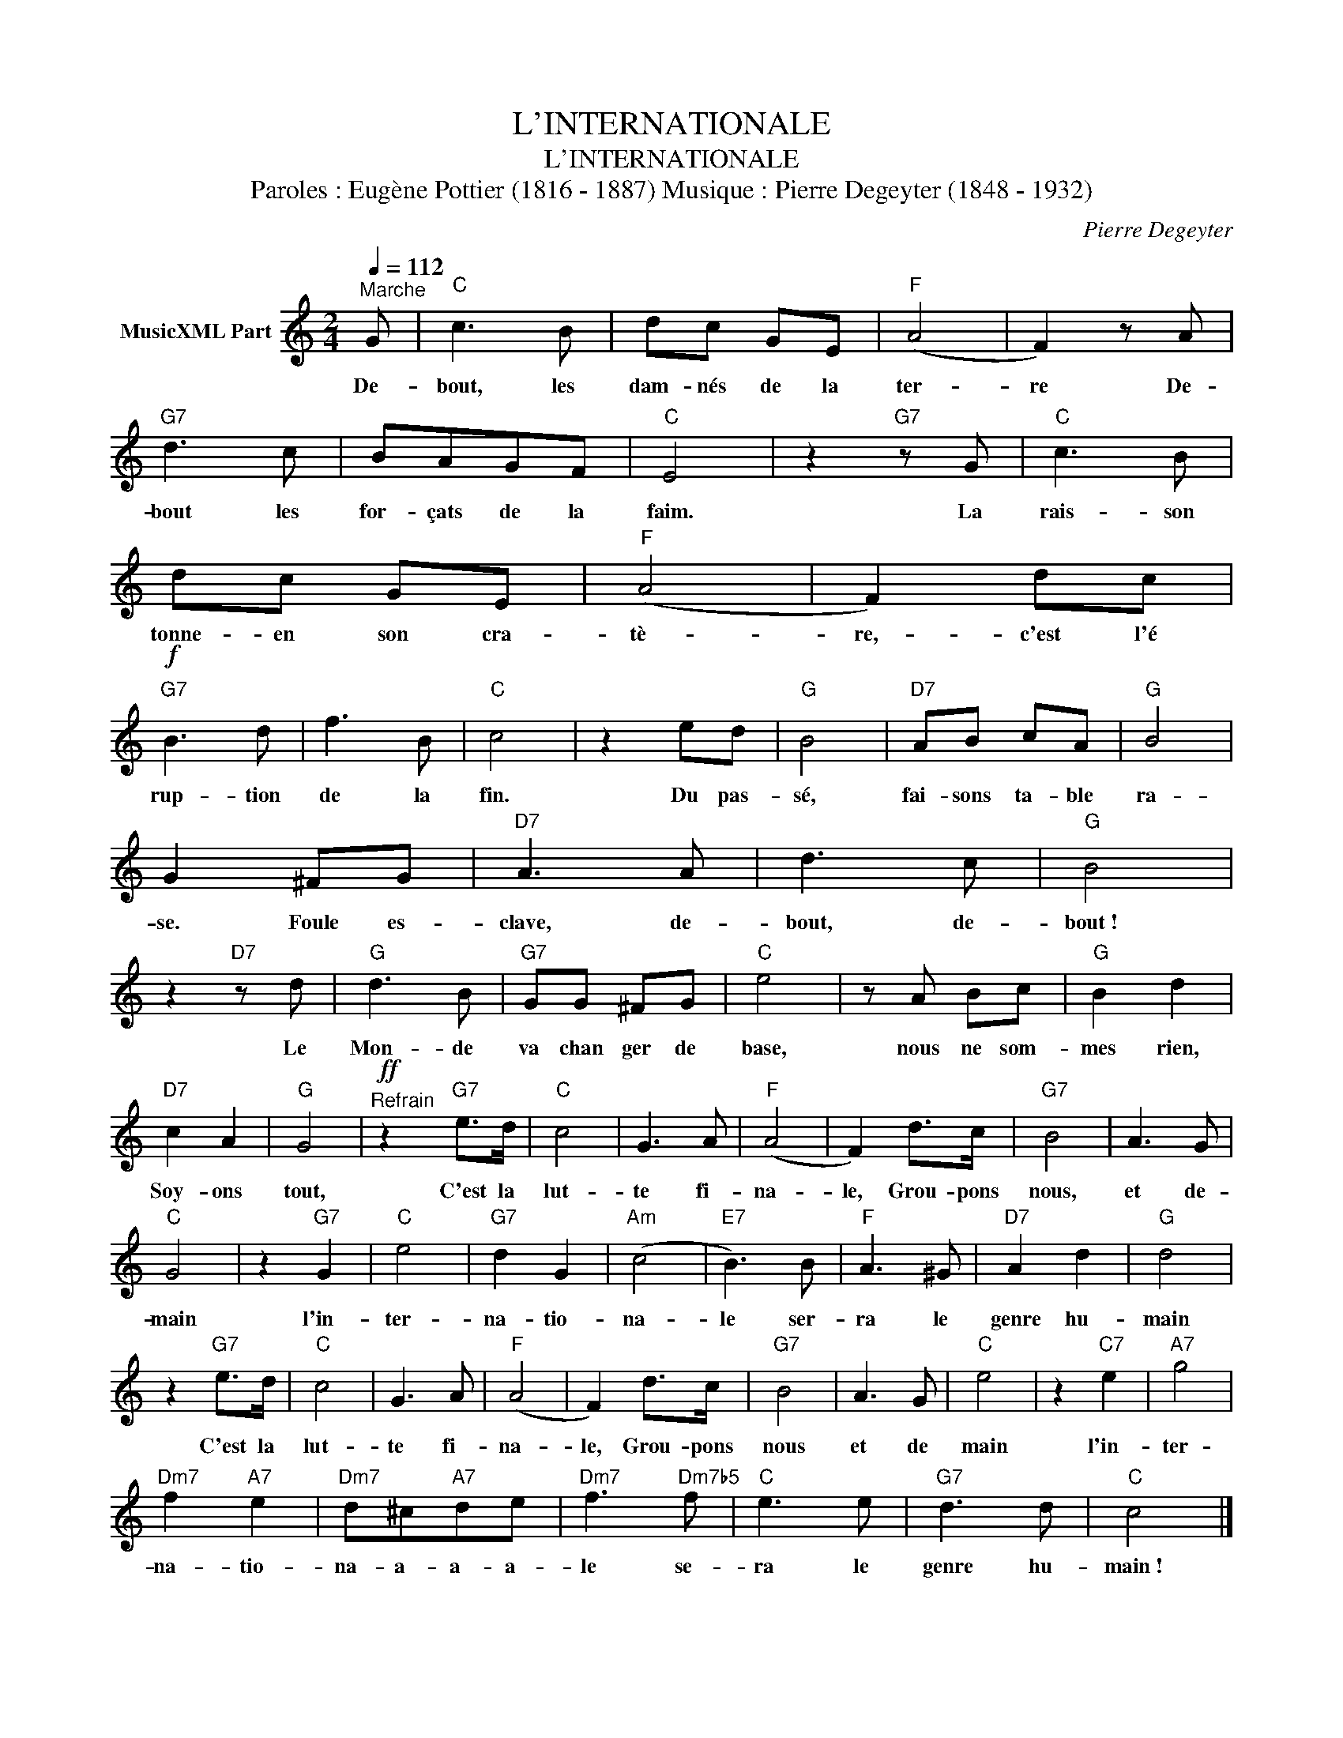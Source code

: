 X:1
T:L'INTERNATIONALE
T:L'INTERNATIONALE
T:Paroles : Eugène Pottier (1816 - 1887) Musique : Pierre Degeyter (1848 - 1932)
C:Pierre Degeyter
Z:All Rights Reserved
L:1/8
Q:1/4=112
M:2/4
K:C
V:1 treble nm="MusicXML Part"
%%MIDI program 0
V:1
"^Marche" G |"C" c3 B | dc GE |"F" (A4 | F2) z A |"G7" d3 c | BAGF |"C" E4 | z2"G7" z G |"C" c3 B | %10
w: De-|bout, les|dam- nés de la|ter-|re De-|bout les|for- çats de la|faim.|La|rais- son|
 dc GE |"F" (A4 | F2) dc |!f!"G7" B3 d | f3 B |"C" c4 | z2 ed |"G" B4 |"D7" AB cA |"G" B4 | %20
w: tonne- en son cra-|tè-|re,- c'est l'é|rup- tion|de la|fin.|Du pas-|sé,|fai- sons ta- ble|ra-|
 G2 ^FG |"D7" A3 A | d3 c |"G" B4 | z2"D7" z d |"G" d3 B |"G7" GG ^FG |"C" e4 | z A Bc |"G" B2 d2 | %30
w: se. Foule es-|clave, de-|bout, de-|bout !|Le|Mon- de|va chan ger de|base,|nous ne som-|mes rien,|
"D7" c2 A2 |"G" G4 |"^Refrain"!ff! z2"G7" e>d |"C" c4 | G3 A |"F" (A4 | F2) d>c |"G7" B4 | A3 G | %39
w: Soy- ons|tout,|C'est la|lut-|te fi-|na-|le, Grou- pons|nous,|et de-|
"C" G4 | z2"G7" G2 |"C" e4 |"G7" d2 G2 |"Am" (c4 |"E7" B3) B |"F" A3 ^G |"D7" A2 d2 |"G" d4 | %48
w: main|l'in-|ter-|na- tio-|na-|le ser-|ra le|genre hu-|main|
 z2"G7" e>d |"C" c4 | G3 A |"F" (A4 | F2) d>c |"G7" B4 | A3 G |"C" e4 | z2"C7" e2 |"A7" g4 | %58
w: C'est la|lut-|te fi-|na-|le, Grou- pons|nous|et de|main|l'in-|ter-|
"Dm7" f2"A7" e2 |"Dm7" d^c"A7"de |"Dm7" f3"Dm7b5" f |"C" e3 e |"G7" d3 d |"C" c4 |] %64
w: na- tio-|na- a- a- a-|le se-|ra le|genre hu-|main !|

